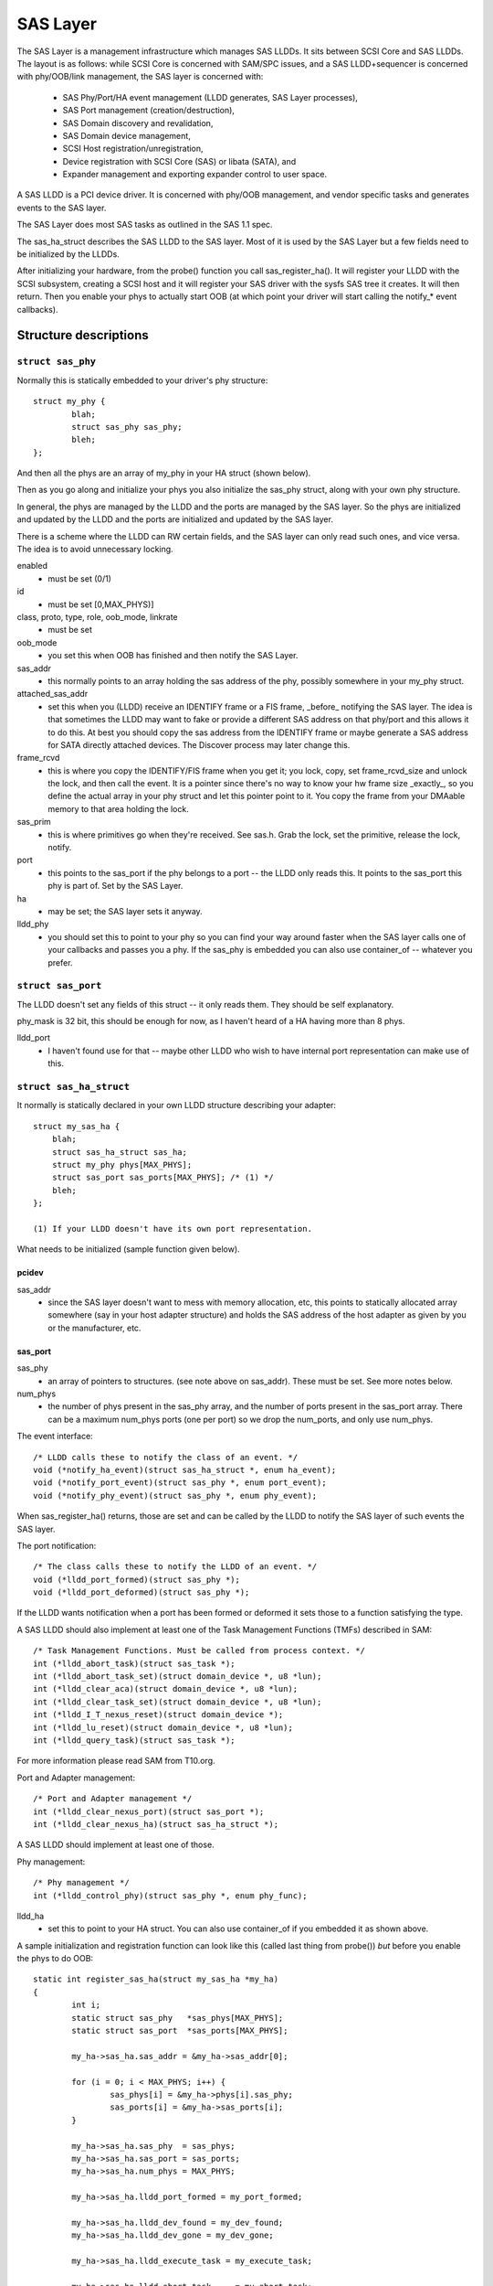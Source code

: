 .. SPDX-License-Identifier: GPL-2.0

=========
SAS Layer
=========

The SAS Layer is a management infrastructure which manages
SAS LLDDs.  It sits between SCSI Core and SAS LLDDs.  The
layout is as follows: while SCSI Core is concerned with
SAM/SPC issues, and a SAS LLDD+sequencer is concerned with
phy/OOB/link management, the SAS layer is concerned with:

      * SAS Phy/Port/HA event management (LLDD generates,
        SAS Layer processes),
      * SAS Port management (creation/destruction),
      * SAS Domain discovery and revalidation,
      * SAS Domain device management,
      * SCSI Host registration/unregistration,
      * Device registration with SCSI Core (SAS) or libata
        (SATA), and
      * Expander management and exporting expander control
        to user space.

A SAS LLDD is a PCI device driver.  It is concerned with
phy/OOB management, and vendor specific tasks and generates
events to the SAS layer.

The SAS Layer does most SAS tasks as outlined in the SAS 1.1
spec.

The sas_ha_struct describes the SAS LLDD to the SAS layer.
Most of it is used by the SAS Layer but a few fields need to
be initialized by the LLDDs.

After initializing your hardware, from the probe() function
you call sas_register_ha(). It will register your LLDD with
the SCSI subsystem, creating a SCSI host and it will
register your SAS driver with the sysfs SAS tree it creates.
It will then return.  Then you enable your phys to actually
start OOB (at which point your driver will start calling the
notify_* event callbacks).

Structure descriptions
======================

``struct sas_phy``
------------------

Normally this is statically embedded to your driver's
phy structure::

    struct my_phy {
	    blah;
	    struct sas_phy sas_phy;
	    bleh;
    };

And then all the phys are an array of my_phy in your HA
struct (shown below).

Then as you go along and initialize your phys you also
initialize the sas_phy struct, along with your own
phy structure.

In general, the phys are managed by the LLDD and the ports
are managed by the SAS layer.  So the phys are initialized
and updated by the LLDD and the ports are initialized and
updated by the SAS layer.

There is a scheme where the LLDD can RW certain fields,
and the SAS layer can only read such ones, and vice versa.
The idea is to avoid unnecessary locking.

enabled
    - must be set (0/1)

id
    - must be set [0,MAX_PHYS)]

class, proto, type, role, oob_mode, linkrate
    - must be set

oob_mode
    - you set this when OOB has finished and then notify
      the SAS Layer.

sas_addr
    - this normally points to an array holding the sas
      address of the phy, possibly somewhere in your my_phy
      struct.

attached_sas_addr
    - set this when you (LLDD) receive an
      IDENTIFY frame or a FIS frame, _before_ notifying the SAS
      layer.  The idea is that sometimes the LLDD may want to fake
      or provide a different SAS address on that phy/port and this
      allows it to do this.  At best you should copy the sas
      address from the IDENTIFY frame or maybe generate a SAS
      address for SATA directly attached devices.  The Discover
      process may later change this.

frame_rcvd
    - this is where you copy the IDENTIFY/FIS frame
      when you get it; you lock, copy, set frame_rcvd_size and
      unlock the lock, and then call the event.  It is a pointer
      since there's no way to know your hw frame size _exactly_,
      so you define the actual array in your phy struct and let
      this pointer point to it.  You copy the frame from your
      DMAable memory to that area holding the lock.

sas_prim
    - this is where primitives go when they're
      received.  See sas.h. Grab the lock, set the primitive,
      release the lock, notify.

port
    - this points to the sas_port if the phy belongs
      to a port -- the LLDD only reads this. It points to the
      sas_port this phy is part of.  Set by the SAS Layer.

ha
    - may be set; the SAS layer sets it anyway.

lldd_phy
    - you should set this to point to your phy so you
      can find your way around faster when the SAS layer calls one
      of your callbacks and passes you a phy.  If the sas_phy is
      embedded you can also use container_of -- whatever you
      prefer.


``struct sas_port``
-------------------

The LLDD doesn't set any fields of this struct -- it only
reads them.  They should be self explanatory.

phy_mask is 32 bit, this should be enough for now, as I
haven't heard of a HA having more than 8 phys.

lldd_port
    - I haven't found use for that -- maybe other
      LLDD who wish to have internal port representation can make
      use of this.

``struct sas_ha_struct``
------------------------

It normally is statically declared in your own LLDD
structure describing your adapter::

    struct my_sas_ha {
	blah;
	struct sas_ha_struct sas_ha;
	struct my_phy phys[MAX_PHYS];
	struct sas_port sas_ports[MAX_PHYS]; /* (1) */
	bleh;
    };

    (1) If your LLDD doesn't have its own port representation.

What needs to be initialized (sample function given below).

pcidev
^^^^^^

sas_addr
       - since the SAS layer doesn't want to mess with
	 memory allocation, etc, this points to statically
	 allocated array somewhere (say in your host adapter
	 structure) and holds the SAS address of the host
	 adapter as given by you or the manufacturer, etc.

sas_port
^^^^^^^^

sas_phy
      - an array of pointers to structures. (see
	note above on sas_addr).
	These must be set.  See more notes below.

num_phys
       - the number of phys present in the sas_phy array,
	 and the number of ports present in the sas_port
	 array.  There can be a maximum num_phys ports (one per
	 port) so we drop the num_ports, and only use
	 num_phys.

The event interface::

	/* LLDD calls these to notify the class of an event. */
	void (*notify_ha_event)(struct sas_ha_struct *, enum ha_event);
	void (*notify_port_event)(struct sas_phy *, enum port_event);
	void (*notify_phy_event)(struct sas_phy *, enum phy_event);

When sas_register_ha() returns, those are set and can be
called by the LLDD to notify the SAS layer of such events
the SAS layer.

The port notification::

	/* The class calls these to notify the LLDD of an event. */
	void (*lldd_port_formed)(struct sas_phy *);
	void (*lldd_port_deformed)(struct sas_phy *);

If the LLDD wants notification when a port has been formed
or deformed it sets those to a function satisfying the type.

A SAS LLDD should also implement at least one of the Task
Management Functions (TMFs) described in SAM::

	/* Task Management Functions. Must be called from process context. */
	int (*lldd_abort_task)(struct sas_task *);
	int (*lldd_abort_task_set)(struct domain_device *, u8 *lun);
	int (*lldd_clear_aca)(struct domain_device *, u8 *lun);
	int (*lldd_clear_task_set)(struct domain_device *, u8 *lun);
	int (*lldd_I_T_nexus_reset)(struct domain_device *);
	int (*lldd_lu_reset)(struct domain_device *, u8 *lun);
	int (*lldd_query_task)(struct sas_task *);

For more information please read SAM from T10.org.

Port and Adapter management::

	/* Port and Adapter management */
	int (*lldd_clear_nexus_port)(struct sas_port *);
	int (*lldd_clear_nexus_ha)(struct sas_ha_struct *);

A SAS LLDD should implement at least one of those.

Phy management::

	/* Phy management */
	int (*lldd_control_phy)(struct sas_phy *, enum phy_func);

lldd_ha
    - set this to point to your HA struct. You can also
      use container_of if you embedded it as shown above.

A sample initialization and registration function
can look like this (called last thing from probe())
*but* before you enable the phys to do OOB::

    static int register_sas_ha(struct my_sas_ha *my_ha)
    {
	    int i;
	    static struct sas_phy   *sas_phys[MAX_PHYS];
	    static struct sas_port  *sas_ports[MAX_PHYS];

	    my_ha->sas_ha.sas_addr = &my_ha->sas_addr[0];

	    for (i = 0; i < MAX_PHYS; i++) {
		    sas_phys[i] = &my_ha->phys[i].sas_phy;
		    sas_ports[i] = &my_ha->sas_ports[i];
	    }

	    my_ha->sas_ha.sas_phy  = sas_phys;
	    my_ha->sas_ha.sas_port = sas_ports;
	    my_ha->sas_ha.num_phys = MAX_PHYS;

	    my_ha->sas_ha.lldd_port_formed = my_port_formed;

	    my_ha->sas_ha.lldd_dev_found = my_dev_found;
	    my_ha->sas_ha.lldd_dev_gone = my_dev_gone;

	    my_ha->sas_ha.lldd_execute_task = my_execute_task;

	    my_ha->sas_ha.lldd_abort_task     = my_abort_task;
	    my_ha->sas_ha.lldd_abort_task_set = my_abort_task_set;
	    my_ha->sas_ha.lldd_clear_aca      = my_clear_aca;
	    my_ha->sas_ha.lldd_clear_task_set = my_clear_task_set;
	    my_ha->sas_ha.lldd_I_T_nexus_reset= NULL; (2)
	    my_ha->sas_ha.lldd_lu_reset       = my_lu_reset;
	    my_ha->sas_ha.lldd_query_task     = my_query_task;

	    my_ha->sas_ha.lldd_clear_nexus_port = my_clear_nexus_port;
	    my_ha->sas_ha.lldd_clear_nexus_ha = my_clear_nexus_ha;

	    my_ha->sas_ha.lldd_control_phy = my_control_phy;

	    return sas_register_ha(&my_ha->sas_ha);
    }

(2) SAS 1.1 does not define I_T Nexus Reset TMF.

Events
======

Events are **the only way** a SAS LLDD notifies the SAS layer
of anything.  There is no other method or way a LLDD to tell
the SAS layer of anything happening internally or in the SAS
domain.

Phy events::

	PHYE_LOSS_OF_SIGNAL, (C)
	PHYE_OOB_DONE,
	PHYE_OOB_ERROR,      (C)
	PHYE_SPINUP_HOLD.

Port events, passed on a _phy_::

	PORTE_BYTES_DMAED,      (M)
	PORTE_BROADCAST_RCVD,   (E)
	PORTE_LINK_RESET_ERR,   (C)
	PORTE_TIMER_EVENT,      (C)
	PORTE_HARD_RESET.

Host Adapter event:
	HAE_RESET

A SAS LLDD should be able to generate

	- at least one event from group C (choice),
	- events marked M (mandatory) are mandatory (only one),
	- events marked E (expander) if it wants the SAS layer
	  to handle domain revalidation (only one such).
	- Unmarked events are optional.

Meaning:

HAE_RESET
    - when your HA got internal error and was reset.

PORTE_BYTES_DMAED
    - on receiving an IDENTIFY/FIS frame

PORTE_BROADCAST_RCVD
    - on receiving a primitive

PORTE_LINK_RESET_ERR
    - timer expired, loss of signal, loss of DWS, etc. [1]_

PORTE_TIMER_EVENT
    - DWS reset timeout timer expired [1]_

PORTE_HARD_RESET
    - Hard Reset primitive received.

PHYE_LOSS_OF_SIGNAL
    - the device is gone [1]_

PHYE_OOB_DONE
    - OOB went fine and oob_mode is valid

PHYE_OOB_ERROR
    - Error while doing OOB, the device probably
      got disconnected. [1]_

PHYE_SPINUP_HOLD
    - SATA is present, COMWAKE not sent.

.. [1] should set/clear the appropriate fields in the phy,
       or alternatively call the inlined sas_phy_disconnected()
       which is just a helper, from their tasklet.

The Execute Command SCSI RPC::

	int (*lldd_execute_task)(struct sas_task *, gfp_t gfp_flags);

Used to queue a task to the SAS LLDD.  @task is the task to be executed.
@gfp_mask is the gfp_mask defining the context of the caller.

This function should implement the Execute Command SCSI RPC,

That is, when lldd_execute_task() is called, the command
go out on the transport *immediately*.  There is *no*
queuing of any sort and at any level in a SAS LLDD.

Returns:

   * -SAS_QUEUE_FULL, -ENOMEM, nothing was queued;
   * 0, the task(s) were queued.

::

    struct sas_task {
	    dev -- the device this task is destined to
	    task_proto -- _one_ of enum sas_proto
	    scatter -- pointer to scatter gather list array
	    num_scatter -- number of elements in scatter
	    total_xfer_len -- total number of bytes expected to be transferred
	    data_dir -- PCI_DMA_...
	    task_done -- callback when the task has finished execution
    };

Discovery
=========

The sysfs tree has the following purposes:

    a) It shows you the physical layout of the SAS domain at
       the current time, i.e. how the domain looks in the
       physical world right now.
    b) Shows some device parameters _at_discovery_time_.

This is a link to the tree(1) program, very useful in
viewing the SAS domain:
ftp://mama.indstate.edu/linux/tree/

I expect user space applications to actually create a
graphical interface of this.

That is, the sysfs domain tree doesn't show or keep state if
you e.g., change the meaning of the READY LED MEANING
setting, but it does show you the current connection status
of the domain device.

Keeping internal device state changes is responsibility of
upper layers (Command set drivers) and user space.

When a device or devices are unplugged from the domain, this
is reflected in the sysfs tree immediately, and the device(s)
removed from the system.

The structure domain_device describes any device in the SAS
domain.  It is completely managed by the SAS layer.  A task
points to a domain device, this is how the SAS LLDD knows
where to send the task(s) to.  A SAS LLDD only reads the
contents of the domain_device structure, but it never creates
or destroys one.

Expander management from User Space
===================================

In each expander directory in sysfs, there is a file called
"smp_portal".  It is a binary sysfs attribute file, which
implements an SMP portal (Note: this is *NOT* an SMP port),
to which user space applications can send SMP requests and
receive SMP responses.

Functionality is deceptively simple:

1. Build the SMP frame you want to send. The format and layout
   is described in the SAS spec.  Leave the CRC field equal 0.

open(2)

2. Open the expander's SMP portal sysfs file in RW mode.

write(2)

3. Write the frame you built in 1.

read(2)

4. Read the amount of data you expect to receive for the frame you built.
   If you receive different amount of data you expected to receive,
   then there was some kind of error.

close(2)

All this process is shown in detail in the function do_smp_func()
and its callers, in the file "expander_conf.c".

The kernel functionality is implemented in the file
"sas_expander.c".

The program "expander_conf.c" implements this. It takes one
argument, the sysfs file name of the SMP portal to the
expander, and gives expander information, including routing
tables.

The SMP portal gives you complete control of the expander,
so please be careful.
